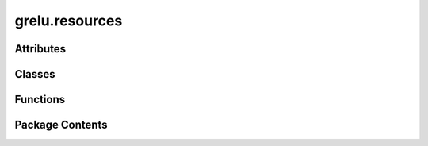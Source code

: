 grelu.resources
===============

.. py:module:: grelu.resources


Attributes
----------

.. autoapisummary::

   grelu.resources.DEFAULT_WANDB_ENTITY
   grelu.resources.DEFAULT_WANDB_HOST


Classes
-------

.. autoapisummary::

   grelu.resources.LightningModel


Functions
---------

.. autoapisummary::

   grelu.resources.get_meme_file_path
   grelu.resources.get_default_config_file
   grelu.resources.get_blacklist_file
   grelu.resources._check_wandb
   grelu.resources.projects
   grelu.resources.artifacts
   grelu.resources.models
   grelu.resources.datasets
   grelu.resources.runs
   grelu.resources.get_artifact
   grelu.resources.get_dataset_by_model
   grelu.resources.get_model_by_dataset
   grelu.resources.load_model


Package Contents
----------------

.. py:class:: LightningModel(model_params: dict, train_params: dict = {}, data_params: dict = {})

   Bases: :py:obj:`pytorch_lightning.LightningModule`


   Wrapper for predictive sequence models

   :param model_params: Dictionary of parameters specifying model architecture
   :param train_params: Dictionary specifying training parameters
   :param data_params: Dictionary specifying parameters of the training data.
                       This is empty by default and will be filled at the time of
                       training.


   .. py:method:: build_model() -> None

      Build a model from parameter dictionary



   .. py:method:: initialize_loss() -> None

      Create the specified loss function.



   .. py:method:: initialize_activation() -> None

      Add a task-specific activation function to the model.



   .. py:method:: initialize_metrics()

      Initialize the appropriate metrics for the given task.



   .. py:method:: update_metrics(metrics: dict, y_hat: torch.Tensor, y: torch.Tensor) -> None

      Update metrics after each pass



   .. py:method:: format_input(x: Union[Tuple[torch.Tensor, torch.Tensor], torch.Tensor]) -> torch.Tensor

      Extract the one-hot encoded sequence from the input



   .. py:method:: forward(x: Union[Tuple[torch.Tensor, torch.Tensor], torch.Tensor, str, List[str]], logits: bool = False) -> torch.Tensor

      Forward pass



   .. py:method:: training_step(batch: torch.Tensor, batch_idx: int) -> torch.Tensor


   .. py:method:: validation_step(batch: torch.Tensor, batch_idx: int) -> torch.Tensor


   .. py:method:: on_validation_epoch_end()

      Calculate metrics for entire validation set



   .. py:method:: test_step(batch: torch.Tensor, batch_idx: int) -> torch.Tensor

      Calculate metrics after a single test step



   .. py:method:: on_test_epoch_end() -> None

      Calculate metrics for entire test set



   .. py:method:: configure_optimizers() -> None

      Configure oprimizer for training



   .. py:method:: count_params() -> int

      Number of gradient enabled parameters in the model



   .. py:method:: parse_devices(devices: Union[str, int, List[int]]) -> Tuple[str, Union[str, List[int]]]

      Parses the devices argument and returns a tuple of accelerator and devices.

      :param devices: Either "cpu" or an integer or list of integers representing the indices
                      of the GPUs for training.

      :returns: A tuple of accelerator and devices.



   .. py:method:: parse_logger() -> str

      Parses the name of the logger supplied in train_params.



   .. py:method:: add_transform(prediction_transform: Callable) -> None

      Add a prediction transform



   .. py:method:: reset_transform() -> None

      Remove a prediction transform



   .. py:method:: make_train_loader(dataset: Callable, batch_size: Optional[int] = None, num_workers: Optional[int] = None) -> Callable

      Make dataloader for training



   .. py:method:: make_test_loader(dataset: Callable, batch_size: Optional[int] = None, num_workers: Optional[int] = None) -> Callable

      Make dataloader for validation and testing



   .. py:method:: make_predict_loader(dataset: Callable, batch_size: Optional[int] = None, num_workers: Optional[int] = None) -> Callable

      Make dataloader for prediction



   .. py:method:: train_on_dataset(train_dataset: Callable, val_dataset: Callable, checkpoint_path: Optional[str] = None)

      Train model and optionally log metrics to wandb.

      :param train_dataset: Dataset object that yields training examples
      :type train_dataset: Dataset
      :param val_dataset: Dataset object that yields training examples
      :type val_dataset: Dataset
      :param checkpoint_path: Path to model checkpoint from which to resume training.
                              The optimizer will be set to its checkpointed state.
      :type checkpoint_path: str

      :returns: PyTorch Lightning Trainer



   .. py:method:: _get_dataset_attrs(dataset: Callable) -> None

      Read data parameters from a dataset object



   .. py:method:: change_head(n_tasks: int, final_pool_func: str) -> None

      Build a new head with the desired number of tasks



   .. py:method:: tune_on_dataset(train_dataset: Callable, val_dataset: Callable, final_act_func: Optional[str] = None, final_pool_func: Optional[str] = None, freeze_embedding: bool = False)

      Fine-tune a pretrained model on a new dataset.

      :param train_dataset: Dataset object that yields training examples
      :param val_dataset: Dataset object that yields training examples
      :param final_act_func: Name of the final activation layer
      :param final_pool_func: Name of the final pooling layer
      :param freeze_embedding: If True, all the embedding layers of the pretrained
                               model will be frozen and only the head will be trained.

      :returns: PyTorch Lightning Trainer



   .. py:method:: on_save_checkpoint(checkpoint: dict) -> None


   .. py:method:: predict_on_seqs(x: Union[str, List[str]], device: Union[str, int] = 'cpu') -> numpy.ndarray

      A simple function to return model predictions directly
      on a batch of a single batch of sequences in string
      format.

      :param x: DNA sequences as a string or list of strings.
      :param device: Index of the device to use

      :returns: A numpy array of predictions.



   .. py:method:: predict_on_dataset(dataset: Callable, devices: Union[int, str, List[int]] = 'cpu', num_workers: int = 1, batch_size: int = 256, augment_aggfunc: Union[str, Callable] = 'mean', compare_func: Optional[Union[str, Callable]] = None, return_df: bool = False)

      Predict for a dataset of sequences or variants

      :param dataset: Dataset object that yields one-hot encoded sequences
      :param devices: Device IDs to use
      :param num_workers: Number of workers for data loader
      :param batch_size: Batch size for data loader
      :param augment_aggfunc: Return the average prediction across all augmented
                              versions of a sequence
      :param compare_func: Return the alt/ref difference for variants
      :param return_df: Return the predictions as a Pandas dataframe

      :returns: Model predictions as a numpy array or dataframe



   .. py:method:: test_on_dataset(dataset: Callable, devices: Union[str, int, List[int]] = 'cpu', num_workers: int = 1, batch_size: int = 256)

      Run test loop for a dataset

      :param dataset: Dataset object that yields one-hot encoded sequences
      :param devices: Device IDs to use for inference
      :param num_workers: Number of workers for data loader
      :param batch_size: Batch size for data loader

      :returns: Dataframe containing all calculated metrics on the test set.



   .. py:method:: embed_on_dataset(dataset: Callable, devices: Union[str, int, List[int]] = 'cpu', num_workers: int = 1, batch_size: int = 256)

      Return embeddings for a dataset of sequences

      :param dataset: Dataset object that yields one-hot encoded sequences
      :param devices: Device IDs to use
      :param num_workers: Number of workers for data loader
      :param batch_size: Batch size for data loader

      :returns: Numpy array of shape (B, T, L) containing embeddings.



   .. py:method:: get_task_idxs(tasks: Union[int, str, List[int], List[str]], key: str = 'name', invert: bool = False) -> Union[int, List[int]]

      Given a task name or metadata entry, get the task index
      If integers are provided, return them unchanged

      :param tasks: A string corresponding to a task name or metadata entry,
                    or an integer indicating the index of a task, or a list of strings/integers
      :param key: key to model.data_params["tasks"] in which the relevant task data is
                  stored. "name" will be used by default.
      :param invert: Get indices for all tasks except those listed in tasks

      :returns: The index or indices of the corresponding task(s) in the model's
                output.



   .. py:method:: input_coord_to_output_bin(input_coord: int, start_pos: int = 0) -> int

      Given the position of a base in the input, get the index of the corresponding bin
      in the model's prediction.

      :param input_coord: Genomic coordinate of the input position
      :param start_pos: Genomic coordinate of the first base in the input sequence

      :returns: Index of the output bin containing the given position.



   .. py:method:: output_bin_to_input_coord(output_bin: int, return_pos: str = 'start', start_pos: int = 0) -> int

      Given the index of a bin in the output, get its corresponding
      start or end coordinate.

      :param output_bin: Index of the bin in the model's output
      :param return_pos: "start" or "end"
      :param start_pos: Genomic coordinate of the first base in the input sequence

      :returns: Genomic coordinate corresponding to the start (if return_pos = start)
                or end (if return_pos=end) of the bin.



   .. py:method:: input_intervals_to_output_intervals(intervals: pandas.DataFrame) -> pandas.DataFrame

      Given a dataframe containing intervals corresponding to the
      input sequences, return a dataframe containing intervals corresponding
      to the model output.

      :param intervals: A dataframe of genomic intervals

      :returns: A dataframe containing the genomic intervals corresponding
                to the model output from each input interval.



   .. py:method:: input_intervals_to_output_bins(intervals: pandas.DataFrame, start_pos: int = 0) -> None

      Given a dataframe of genomic intervals, add columns indicating
      the indices of output bins that overlap the start and end of each interval.

      :param intervals: A dataframe of genomic intervals
      :param start_pos: The start position of the sequence input to the model.

      Returns:start and end indices of the output bins corresponding
          to each input interval.



.. py:data:: DEFAULT_WANDB_ENTITY
   :value: 'grelu'


.. py:data:: DEFAULT_WANDB_HOST
   :value: 'https://api.wandb.ai'


.. py:function:: get_meme_file_path(meme_motif_db)

   Return the path to a MEME file.

   :param meme_motif_db: Path to a MEME file or the name of a MEME file included with gReLU.
                         Current name options are "jaspar" and "consensus".
   :type meme_motif_db: str

   :returns: Path to the specified MEME file.
   :rtype: (str)


.. py:function:: get_default_config_file()

.. py:function:: get_blacklist_file(genome)

.. py:function:: _check_wandb(host=DEFAULT_WANDB_HOST)

.. py:function:: projects(host=DEFAULT_WANDB_HOST)

.. py:function:: artifacts(project, host=DEFAULT_WANDB_HOST, type_is=None, type_contains=None)

.. py:function:: models(project, host=DEFAULT_WANDB_HOST)

.. py:function:: datasets(project, host=DEFAULT_WANDB_HOST)

.. py:function:: runs(project, host=DEFAULT_WANDB_HOST, field='id', filters=None)

.. py:function:: get_artifact(name, project, alias='latest')

.. py:function:: get_dataset_by_model(model_name, project, alias='latest')

.. py:function:: get_model_by_dataset(dataset_name, project, alias='latest')

.. py:function:: load_model(project, model_name, alias='latest', checkpoint_file='model.ckpt')

